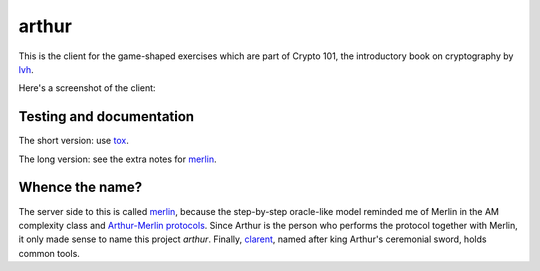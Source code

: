 ========
 arthur
========

.. image:: https://dl.dropbox.com/u/38476311/Logos/arthur.png

This is the client for the game-shaped exercises which are part of
Crypto 101, the introductory book on cryptography by lvh_.

Here's a screenshot of the client:

.. image:: https://dl.dropboxusercontent.com/u/38476311/hacks.png

Testing and documentation
=========================

The short version: use tox_.

The long version: see the extra notes for merlin_.

Whence the name?
================

The server side to this is called merlin_, because the step-by-step
oracle-like model reminded me of Merlin in the AM complexity class and
`Arthur-Merlin protocols`_. Since Arthur is the person who performs
the protocol together with Merlin, it only made sense to name this
project `arthur`. Finally, clarent_, named after king Arthur's
ceremonial sword, holds common tools.

.. _lvh: https://twitter.com/lvh/
.. _tox: https://testrun.org/tox/
.. _merlin: https://github.com/crypto101/merlin
.. _clarent: https://github.com/crypto101/clarent
.. _`Arthur-Merlin protocols`: https://en.wikipedia.org/wiki/Merlin-Arthur_protocol
